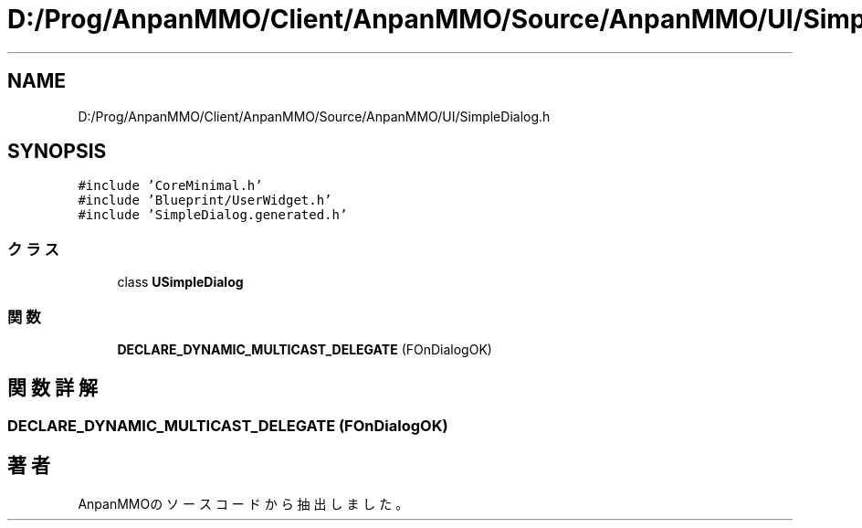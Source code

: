 .TH "D:/Prog/AnpanMMO/Client/AnpanMMO/Source/AnpanMMO/UI/SimpleDialog.h" 3 "2018年12月20日(木)" "AnpanMMO" \" -*- nroff -*-
.ad l
.nh
.SH NAME
D:/Prog/AnpanMMO/Client/AnpanMMO/Source/AnpanMMO/UI/SimpleDialog.h
.SH SYNOPSIS
.br
.PP
\fC#include 'CoreMinimal\&.h'\fP
.br
\fC#include 'Blueprint/UserWidget\&.h'\fP
.br
\fC#include 'SimpleDialog\&.generated\&.h'\fP
.br

.SS "クラス"

.in +1c
.ti -1c
.RI "class \fBUSimpleDialog\fP"
.br
.in -1c
.SS "関数"

.in +1c
.ti -1c
.RI "\fBDECLARE_DYNAMIC_MULTICAST_DELEGATE\fP (FOnDialogOK)"
.br
.in -1c
.SH "関数詳解"
.PP 
.SS "DECLARE_DYNAMIC_MULTICAST_DELEGATE (FOnDialogOK)"

.SH "著者"
.PP 
 AnpanMMOのソースコードから抽出しました。
